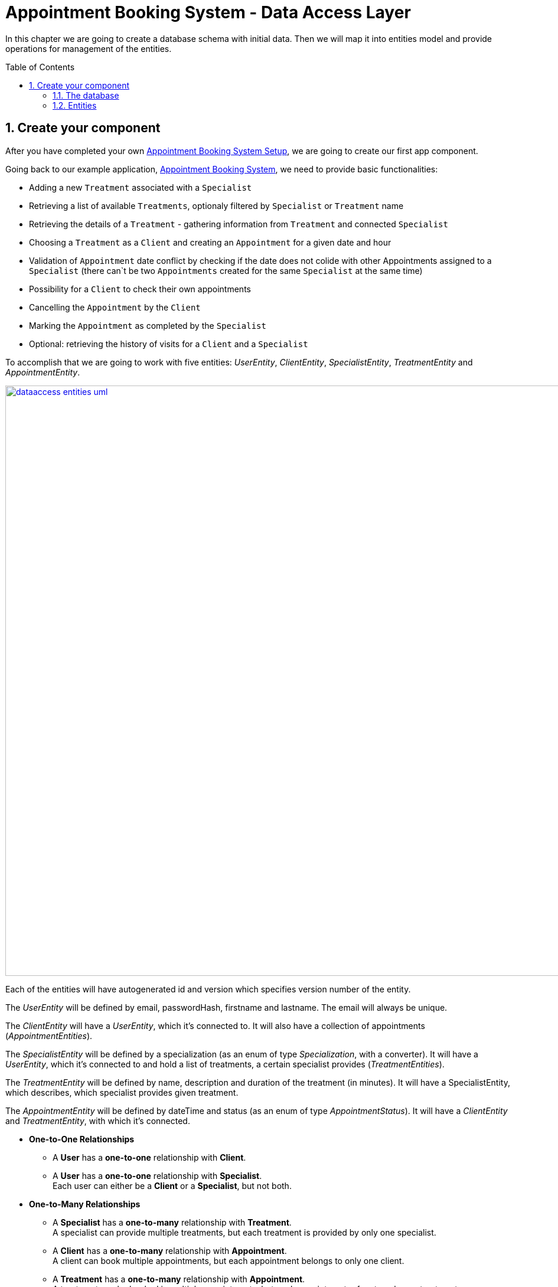 :toc: macro
:sectnums:
:sectnumlevels: 3

= Appointment Booking System - Data Access Layer

In this chapter we are going to create a database schema with initial data.
Then we will map it into entities model and provide operations for management of the entities.

toc::[]

== Create your component

After you have completed your own link:appointment-booking-service-setup.asciidoc[Appointment Booking System Setup], we are going to create our first app component.

Going back to our example application, link:appointment-booking-system-specification.asciidoc[Appointment Booking System], we need to provide basic functionalities:

- Adding a new `Treatment` associated with a `Specialist`
- Retrieving a list of available `Treatments`, optionaly filtered by `Specialist` or `Treatment` name
- Retrieving the details of a `Treatment` - gathering information from `Treatment` and connected `Specialist`
- Choosing a `Treatment` as a `Client` and creating an `Appointment` for a given date and hour
- Validation of `Appointment` date conflict by checking if the date does not colide with other Appointments assigned to a `Specialist` (there can`t be two `Appointments` created for the same `Specialist` at the same time)
- Possibility for a `Client` to check their own appointments
- Cancelling the `Appointment` by the `Client`
- Marking the `Appointment` as completed by the `Specialist`
- Optional: retrieving the history of visits for a `Client` and a `Specialist`

To accomplish that we are going to work with five entities: _UserEntity_, _ClientEntity_, _SpecialistEntity_, _TreatmentEntity_ and _AppointmentEntity_.

image::images/dataaccess/dataaccess_entities_uml.png[width="1000", link="images/dataaccess/dataaccess_entities_uml.png"]

Each of the entities will have autogenerated id and version which specifies version number of the entity.

The _UserEntity_ will be defined by email, passwordHash, firstname and lastname. The email will always be unique.

The _ClientEntity_ will have a _UserEntity_, which it's connected to. It will also have a collection of appointments (_AppointmentEntities_).

The _SpecialistEntity_ will be defined by a specialization (as an enum of type _Specialization_, with a converter). It will have a _UserEntity_, which it's connected to and hold a list of treatments, a certain specialist provides (_TreatmentEntities_).

The _TreatmentEntity_ will be defined by name, description and duration of the treatment (in minutes). It will have a SpecialistEntity, which describes, which specialist provides given treatment.

The _AppointmentEntity_ will be defined by dateTime and status (as an enum of type _AppointmentStatus_). It will have a _ClientEntity_ and _TreatmentEntity_, with which it's connected.

* *One-to-One Relationships*
** A *User* has a *one-to-one* relationship with *Client*.
** A *User* has a *one-to-one* relationship with *Specialist*. +
Each user can either be a *Client* or a *Specialist*, but not both.

* *One-to-Many Relationships*
** A *Specialist* has a *one-to-many* relationship with *Treatment*. +
A specialist can provide multiple treatments, but each treatment is provided by only one specialist.
** A *Client* has a *one-to-many* relationship with *Appointment*. +
A client can book multiple appointments, but each appointment belongs to only one client.
** A *Treatment* has a *one-to-many* relationship with *Appointment*. +
A treatment can be booked in multiple appointments, but each appointment refers to only one treatment.

* *Many-to-One Relationships*
** An *Appointment* has a *many-to-one* relationship with *Client*. +
Multiple appointments can belong to the same client.
** An *Appointment* has a *many-to-one* relationship with *Treatment*. +
Multiple appointments can be scheduled for the same treatment.
    
Only relationships Client - Appointment, and Specialist - Treatment are bidirectional.

=== The database

For the sake of the training we will be working with H2 database engine to create our database schema.
We will be using flyway to migrate our database scheme.

You can check that your schema is valid running AppointmentBookingAppApplication.java which recreates schema after each run. Created schema can be found in the H2 console.

image::images/dataaccess/dataaccess_database_uml.png[width="500", link="images/dataaccess/dataaccess_database_uml.png"]

Lets start with the database schema. Create a new sql file _V0001__Create_schema.sql_ in appointment-booking-app/src/main/resources/db/migration/1.0/ folder.

==== _USER_TABLE_ table

We will add our first table USER_TABLE in /appointment-booking-app/src/main/resources/db/migration/1.0/V0001__Create_schema.sql. In the case of AppointmentBookingService, the Users will provide: id, version, email etc. Additionally, emails need to be unique among all users. So we need to represent that data in our table:

[source,sql]
----
CREATE TABLE USER_TABLE (
ID NUMBER(19,0) NOT NULL AUTO_INCREMENT,
VERSION INTEGER NOT NULL,
EMAIL VARCHAR(128),
PASSWORD_HASH VARCHAR(128),
FIRST_NAME VARCHAR(128),
LAST_NAME VARCHAR(128),
PRIMARY KEY (ID),
CONSTRAINT UNIQUE_USER_EMAIL UNIQUE (EMAIL)
);
----
 
- ID: the id for each item, automatically incremented using sequence HIBERNATE_SEQUENCE.
- VERSION: used internally by JPA to take care of the optimistic locking for us.
- EMAIL: Email address of the user. Unique.
- PASSWORD_HASH: a secure way to store passwords in the database (further described in the Security Part of the exercises).
- FIRST_NAME: User's first name
- LAST_NAME: User's last name
 
We will also set the constraints:

- primary key for id to take care of it's uniqueness.
- UNIQUE_USER_EMAIL unique constraing for email column.

Notice, how we are using *USER_TABLE* instead of just *USER* as a name. USER is a reserved word, and we can't create a table with that name.

==== _CLIENT_ table

We will now add the CLIENT table in `/appointment-booking-app/src/main/resources/db/migration/1.0/V0001__Create_schema.sql`.  
Each Client is associated with a User, meaning there is a **one-to-one relationship** between the CLIENT and USER_TABLE. We add the *ON DELETE CASCADE* clause, because Client can't exist without a User - and if the User is deleted, the Client should be removed as well.  

[source,sql]
----
CREATE TABLE CLIENT (
ID NUMBER(19,0) NOT NULL AUTO_INCREMENT,
VERSION INTEGER NOT NULL,
USER_ID NUMBER(19,0) NOT NULL,
PRIMARY KEY (ID),
FOREIGN KEY (USER_ID) REFERENCES USER_TABLE(ID) ON DELETE CASCADE
);
----

- ID: the unique identifier for each client, automatically incremented.
- VERSION: used internally by JPA to handle optimistic locking.
- USER_ID: a reference to the associated user in the USER_TABLE.

We will also set the constraints:

- primary key for ID to ensure uniqueness.
- foreign key constraint linking USER_ID to the USER_TABLE.

Since a User can either be a Client or a Specialist (but not both), this table ensures proper role separation in the system.

==== _SPECIALIST_ table

Now lets add the SPECIALIST table.
Each Specialist is associated with a User, meaning there is a **one-to-one relationship** between the SPECIALIST and USER_TABLE.  
Additionally, a Specialist has a specialization field to describe their expertise.

The table should contain following columns:

- ID: the unique identifier for each specialist, automatically incremented.
- VERSION: used internally by JPA for optimistic locking.
- SPECIALIZATION: the field of expertise for the specialist (e.g. "Dentist", "Orthopaedist").
- USER_ID: a reference to the associated user in the USER_TABLE.

We will also set the constraints:

- primary key for ID to ensure uniqueness.
- foreign key constraint linking USER_ID to the USER_TABLE. Remember about *ON DELETE CASCADE* clause.

==== _TREATMENT_ table

Now lets add the TREATMENT table.
Each Treatment is provided by a Specialist, meaning there is a **many-to-one relationship** between the TREATMENT and SPECIALIST.

[source,sql]
----
CREATE TABLE TREATMENT (
(...)
SPECIALIST_ID NUMBER(19,0),
(...)
FOREIGN KEY (SPECIALIST_ID) REFERENCES SPECIALIST(ID) ON DELETE CASCADE
);
----

In this case, we also assume, that a treatment should be removed, if the specialist is removed.

The table should contain following columns:

- ID: the unique identifier for each treatment, automatically incremented.
- VERSION: used internally by JPA for optimistic locking.
- NAME: the name of the treatment (e.g., "Relaxing Massage").
- DESCRIPTION: a detailed description of the treatment.
- DURATION_MINUTES: the estimated duration of the treatment in minutes.
- SPECIALIST_ID: a reference to the Specialist providing the treatment.

We will also set the constraints:

- primary key for ID to ensure uniqueness.
- foreign key constraint linking SPECIALIST_ID to the SPECIALIST table.

==== _APPOINTMENT_ table

Finishing off, lets add the APPOINTMENT table.
Each Appointment is booked by a Client and is associated with a specific Treatment.  
This means there are **many-to-one relationships** between APPOINTMENT and both CLIENT and TREATMENT, which means two foreign keys for the APPOINTMENT table.

The table should contain following columns:

* ID: the unique identifier for each appointment, automatically incremented.
* VERSION: used internally by JPA for optimistic locking.
* DATE_TIME: the scheduled date and time for the appointment.
* STATUS: the current status of the appointment (default value: `SCHEDULED`), which can be:
** `SCHEDULED`: Appointment is booked but not yet completed.
** `CANCELLED`: Appointment has been canceled.
** `COMPLETED`: Appointment has been completed successfully. 
* CLIENT_ID: a reference to the Client who booked the appointment.
* TREATMENT_ID: a reference to the Treatment associated with the appointment.

We will also set the constraints:

- primary key for ID to ensure uniqueness.
- foreign key constraint linking CLIENT_ID to the CLIENT table - with *ON DELETE CASCADE* clause
- foreign key constraint linking TREATMENT_ID to the TREATMENT table - with *ON DELETE CASCADE* clause

A Client can book multiple Appointments, and a Treatment can have multiple Appointments, but each Appointment is linked to a single Client and a single Treatment.

==== Mockdata
Finally we can provide a certain amount of mock data to start our app. Add a new sql script /appointment-booking-app/src/main/resources/db/migration/1.0/V0002__Create_mockdata.sql adding sample data:

[%nowrap,sql]
----
-- USERS - Clients
INSERT INTO USER_TABLE(ID, VERSION, FIRST_NAME, LAST_NAME, PASSWORD_HASH, EMAIL) VALUES (-1, 0, 'Stefan', 'Kowalski', 'passwordHash1', 'stefan.kowalski@gmail.com');
INSERT INTO USER_TABLE(ID, VERSION, FIRST_NAME, LAST_NAME, PASSWORD_HASH, EMAIL) VALUES (-2, 0, 'Anna', 'Nowak', 'passwordHash2', 'annan@yahoo.com');
INSERT INTO USER_TABLE(ID, VERSION, FIRST_NAME, LAST_NAME, PASSWORD_HASH, EMAIL) VALUES (-3, 0, 'Luiza', 'Poniatowska', 'passwordHash3', 'poniatowskaluiza@o2.pl');
INSERT INTO USER_TABLE(ID, VERSION, FIRST_NAME, LAST_NAME, PASSWORD_HASH, EMAIL) VALUES (-4, 0, 'Grzegorz', 'Maniewicz', 'passwordHash4', 'g.maniewicz@gmail.com');

-- USERS - Specialists
INSERT INTO USER_TABLE(ID, VERSION, FIRST_NAME, LAST_NAME, PASSWORD_HASH, EMAIL) VALUES (-5, 0, 'Dobromir', 'Zegula', 'passwordHash5', 'zegula.d@gmail.com');
INSERT INTO USER_TABLE(ID, VERSION, FIRST_NAME, LAST_NAME, PASSWORD_HASH, EMAIL) VALUES (-6, 0, 'Monika', 'Siewiczowa', 'passwordHash6', 'monika.s@yahoo.com');
INSERT INTO USER_TABLE(ID, VERSION, FIRST_NAME, LAST_NAME, PASSWORD_HASH, EMAIL) VALUES (-7, 0, 'Andrzej', 'Piaseczny', 'passwordHash7', 'a.j.piaseczny@o2.pl');
INSERT INTO USER_TABLE(ID, VERSION, FIRST_NAME, LAST_NAME, PASSWORD_HASH, EMAIL) VALUES (-8, 0, 'Patrycja', 'Milewska', 'passwordHash8', 'milewskap@gmail.com');

-- CLIENTS
INSERT INTO CLIENT(ID, VERSION, USER_ID) VALUES (-1, 0, -1);
INSERT INTO CLIENT(ID, VERSION, USER_ID) VALUES (-2, 0, -2);
INSERT INTO CLIENT(ID, VERSION, USER_ID) VALUES (-3, 0, -3);
INSERT INTO CLIENT(ID, VERSION, USER_ID) VALUES (-4, 0, -4);

-- SPECIALISTS
INSERT INTO SPECIALIST(ID, VERSION, USER_ID, SPECIALIZATION) VALUES (-1, 0, -5, 'Dentist');
INSERT INTO SPECIALIST(ID, VERSION, USER_ID, SPECIALIZATION) VALUES (-2, 0, -6, 'Cardiologist');
INSERT INTO SPECIALIST(ID, VERSION, USER_ID, SPECIALIZATION) VALUES (-3, 0, -7, 'Pediatrician');
INSERT INTO SPECIALIST(ID, VERSION, USER_ID, SPECIALIZATION) VALUES (-4, 0, -8, 'Orthopaedist');

-- TREATMENTS
INSERT INTO TREATMENT(ID, VERSION, NAME, DESCRIPTION, DURATION_MINUTES, SPECIALIST_ID) VALUES (-1, 0, 'Konsultacja dentystyczna', 'Konsultacja dentystyczna z diagnostyką i planem leczenia', 30, -1);
INSERT INTO TREATMENT(ID, VERSION, NAME, DESCRIPTION, DURATION_MINUTES, SPECIALIST_ID) VALUES (-2, 0, 'Leczenie kanałowe', 'Leczenie kanałowe pojedynczego zęba ze znieczuleniem', 120, -1);
INSERT INTO TREATMENT(ID, VERSION, NAME, DESCRIPTION, DURATION_MINUTES, SPECIALIST_ID) VALUES (-3, 0, 'Konsultacja kardiologiczna', 'Konsultacja kardiologiczna z wstępną diagnostyką', 30, -2);
INSERT INTO TREATMENT(ID, VERSION, NAME, DESCRIPTION, DURATION_MINUTES, SPECIALIST_ID) VALUES (-4, 0, 'USG serca', 'USG serca z diagnostyką', 45, -2);
INSERT INTO TREATMENT(ID, VERSION, NAME, DESCRIPTION, DURATION_MINUTES, SPECIALIST_ID) VALUES (-5, 0, 'Konsultacja pediatryczna', 'Konsultacja pediatryczna w przypadku choroby', 20, -3);
INSERT INTO TREATMENT(ID, VERSION, NAME, DESCRIPTION, DURATION_MINUTES, SPECIALIST_ID) VALUES (-6, 0, 'Bilans 2-latka', 'Bilans dwulatka z przygotowaniem dokumentacji', 40, -3);
INSERT INTO TREATMENT(ID, VERSION, NAME, DESCRIPTION, DURATION_MINUTES, SPECIALIST_ID) VALUES (-7, 0, 'Wymaz z nosogardła', 'Wymaz pobierany z części nosowej gardła w celu diagnostycznym', 10, -3);
INSERT INTO TREATMENT(ID, VERSION, NAME, DESCRIPTION, DURATION_MINUTES, SPECIALIST_ID) VALUES (-8, 0, 'Bilans 5-latka', 'Bilans pięciolatka z przygotowaniem dokumentacji', 40, -3);
INSERT INTO TREATMENT(ID, VERSION, NAME, DESCRIPTION, DURATION_MINUTES, SPECIALIST_ID) VALUES (-9, 0, 'Płukanie żołądka', 'Interwencyjne płukanie żołądka', 30, -3);
INSERT INTO TREATMENT(ID, VERSION, NAME, DESCRIPTION, DURATION_MINUTES, SPECIALIST_ID) VALUES (-10, 0, 'Konsultacja ortopedyczna', 'Konsultacja ortopedyczna z diagnostyką', 30, -4);
INSERT INTO TREATMENT(ID, VERSION, NAME, DESCRIPTION, DURATION_MINUTES, SPECIALIST_ID) VALUES (-11, 0, 'Usunięcie haluksów', 'Operacja usunięcia haluksów z korekcję torebki stawowej i ścięgien', 75, -4);
INSERT INTO TREATMENT(ID, VERSION, NAME, DESCRIPTION, DURATION_MINUTES, SPECIALIST_ID) VALUES (-12, 0, 'Rekonstrukcja więzadła ACL', 'Rekonstrukcją więzadła krzyżowego przedniego (ACL) z zastąpieniem uszkodzonego więzadła nowym więzadłem ze ścięgien pacjenta.', 180, -4);
----

You can provide your own data or use the script above.

Run application and check that the data you provided is inserted into the database.

=== Entities
==== Lombok Setup 
If you don't have the lombok dependency yet, add it to the pom.xml:
[source, xml]
----
<dependency>
	<groupId>org.projectlombok</groupId>
	<artifactId>lombok</artifactId>
	<optional>true</optional>
</dependency>
----

You might have to install lombok separately in your IDE for the lombok annotations to work.

==== Creating the package structure

TODO WITH SCREENSHOTS, after code review

==== UserEntity

Create a new class _UserEntity_.

Mark the class with `@Entity` and `@Table` annotations, specifying the table name.  
Additionally, mark the class with @Getters and @Setters annotations from lombok - this will allow a getter and setter generation "in the background", without adding them in the class.

Define private attributes based on the schema (_id, version, email, passwordHash, firstname, lastname_).  
Mark the _id_ attribute with `@Id` and `@GeneratedValue(strategy = GenerationType.IDENTITY)`, which defines the generation strategy.  
Mark the _version_ attribute with `@Version` to handle optimistic locking automatically.  

To ensure correct mapping to the database, add the `@Column` annotation with a specified name where needed (where the name in the database is not 1:1 with the name in java).

[source,java]
----
@Entity
@Table(name = "USER_TABLE")
@Getter
@Setter
public class UserEntity {
    @Id
    @GeneratedValue(strategy = GenerationType.IDENTITY)
    private Long id;

    @Version
    private Integer version;

    @Column(name = "PASSWORD_HASH")
    private String passwordHash;
    
(...)
}

----

==== ClientEntity

Next to the UserEntity create ClientEntity. Mark the class with proper annotations. Prepare attributes as shown in the schema. For Id and Version use the same annotations, as in UserEntity.
 
Now, lets implement the **uni-directional @OneToOne relationship** between the person and the task list. 
ClientEntity will be the owner of the relationship. Add a private attribute of type UserEntity in ClientEntity. Mark it with @OneToOne annotation and specify, that the relationship is not optional. Specify the cascade operations. 
Additionally, you can add a @JoinColumn annotation, which will precisely describe what is the name of the Foreign Key column in the database in the CLIENT table, and which column it references in USER_TABLE table.

[source,java]
----
    @OneToOne(optional = false, cascade = { CascadeType.PERSIST, CascadeType.MERGE, CascadeType.REMOVE })
    @JoinColumn(name = "USER_ID", referencedColumnName = "ID")
    private UserEntity user;
----

We will add the **bi-directional @ManyToOne relationship** to AppointmentEntity later on.

==== SpecialistEntity

Next to the previous entities create _SpecialistEntity_. Mark the class with proper annotations.  
Prepare attributes as shown in the schema. For _id_ and _version_, use the same annotations as in _UserEntity_.

For specialization attribute, *create an Enum* _Specialization_ in _/common/datatype_ package:

[source,java]
----
public enum Specialization {
	
	DENTIST("Dentist"), 
	CARDIOLOGIST("Cardiologist"), 
	PEDIATRICIAN("Pediatrician"), 
	UROLOGIST("Urologist"), 
	NEUROLOGIST("Neurologist"), 
	ORTHOPAEDIST("Orthopaedist");
	
	private String name;

	private Specialization(String name) {
		this.name = name;
	}

	public String getName() {
		return this.name;
	}
	
	public static Specialization getByName(String name) {

		for (Specialization s : Specialization.values()) {
			if (s.getName().equals(name)) {
				return s;
			}
		}
		return null;
	}
	
}
----

The _getByName_ method will be needed for our converter. 

But before that, let’s implement the **uni-directional @OneToOne relationship** between _SpecialistEntity_ and _UserEntity_.  
_SpecialistEntity_ will be the owner of the relationship.  
Add a private attribute of type _UserEntity_ in _SpecialistEntity_. Mark it with `@OneToOne` annotation.  
Additionally, you can use `@JoinColumn` to specify the foreign key column in the _SPECIALIST_ table and its reference in _USER_TABLE_.

To ensure correct mapping to the database, add the `@Column` annotation with a specified name where needed.

We will add the **bi-directional @OneToMany relationship** to _TreatmentEntity_ later on.

===== Converting the specialization attribute

Now, let’s implement an **Attribute Converter** for the `Specialization` enum.  

In JPA, an `@Converter` allows us to customize how an enum is stored in the database.  
By default, JPA can store enums as **ordinal values** (integers) or **names** (string representations of enum constants).  
However, in our case, we want to store the **custom name field** of the `Specialization` enum instead of its default `name()`.  

To achieve this, we will:  
- Create a new class `SpecializationConverter` in package _/common/converter_ 
- Implement `AttributeConverter<Specialization, String>`  
- Override the `convertToDatabaseColumn(Specialization specialization)` method to return `specialization.getName()`  
- Override the `convertToEntityAttribute(String dbData)` method to use `Specialization.getByName(dbData)`  
- Mark the class with `@Converter`

====== a. Implementation

[source,java]
----
import jakarta.persistence.AttributeConverter;
import jakarta.persistence.Converter;

@Converter
public class SpecializationConverter implements AttributeConverter<Specialization, String> {

    @Override
	public String convertToDatabaseColumn(Specialization specialization) {
		
		return specialization != null ? specialization.getName() : null;
		
	}

    @Override
    public Specialization convertToEntityAttribute(String dbData) {
        if (dbData == null) {
            return null;
        }
        return Specialization.getByName(dbData);
    }
}
----

====== b. Usage in SpecialistEntity

To ensure the conversion is applied, annotate the `specialization` field in _SpecialistEntity_ with `@Convert(converter = SpecializationConverter.class)`.  

[source,java]
----
@Convert(converter = SpecializationConverter.class)
private Specialization specialization;
----

We could also mark the Converter as `@Converter(autoApply = true)`, so that JPA automatically applies it to all entity fields of type `Specialization`.
If we do so, we **don’t need to explicitly annotate each occurrence of Specialization**, as JPA will apply the converter automatically.  

Important to note - annotation @Enumerated and @Convert can not coexist! You have to either use one or another.

==== TreatmentEntity

Next to other entities create _TreatmentEntity_. Mark the class with proper annotations.  
Prepare attributes as shown in the schema. Use the same annotations for _id_ and _version_ as in _UserEntity_.

Now, let’s implement the **bi-directional @ManyToOne relationship** between _TreatmentEntity_ and _SpecialistEntity_.  
_TreatmentEntity_ will be the owning side and will hold information about the specialist providing the treatment.  
Add a private attribute of type _SpecialistEntity_ in _TreatmentEntity_. Mark it with `@ManyToOne`.  
Additionally, you can use `@JoinColumn` to specify the foreign key column (but it's not necessary).

[source,java]
----
    @ManyToOne
    @JoinColumn(name = "SPECIALIST_ID", referencedColumnName = "ID")
    private SpecialistEntity specialist;
}
----

Even though _TreatmentEntity_ is the owner, we also want _SpecialistEntity_ to hold information about the treatments provided by a specialist.  

Edit _SpecialistEntity_ and add an additional private attribute of type `List<TreatmentEntity>`.  
Mark the attribute with `@OneToMany`, defining which attribute this relationship is mapped by, and the cascade types.

[source,java]
----
@OneToMany(mappedBy = "specialist", cascade = { CascadeType.PERSIST, CascadeType.MERGE, CascadeType.REMOVE })
private List<TreatmentEntity> treatments;
----

==== AppointmentEntity

Next to the previous entities create _AppointmentEntity_. Mark the class with proper annotations.  
Prepare attributes as shown in the schema. Use the same annotations for _id_ and _version_ as in _UserEntity_.

For _status_ attribute, create a simple enum AppointmentStatus next to the _Specialization_ enum:

[source,java]
----
public enum AppointmentStatus {
SCHEDULED, CANCELLED, COMPLETED;
}
----

Don't forget the @Enumerated annotation here, with EnumType.STRING.

Now, let’s implement **bi-directional @ManyToOne relationship** between _AppointmentEntity_ and _ClientEntity_.  
_AppointmentEntity_ is the owning side and will store a reference to the client booking the appointment.

Add a private attribute of type _ClientEntity_ in _AppointmentEntity_.  
Mark it with `@ManyToOne` annotation and specify the foreign key column with `@JoinColumn`.

Even though _AppointmentEntity_ is the owner, we also want _ClientEntity_ to hold a reference to the appointments booked by a client.  

Edit _ClientEntity_ and add a private attribute of type `List<AppointmentEntity>`.  
Mark it with `@OneToMany`, specifying the mapped attribute and cascade types. Add orphanRemoval=true, so that the Appointment will be removed, then the connection between Client and Appointment is broken.

[source,java]
----
@OneToMany(mappedBy = "client", cascade = { CascadeType.PERSIST, CascadeType.MERGE, CascadeType.REMOVE }, orphanRemoval=true)
private List<AppointmentEntity> appointments;
----

Additionally, let’s implement the **uni-directional @ManyToOne relationship** between AppointmentEntity and TreatmentEntity.
AppointmentEntity will store a reference to the treatment that the appointment is associated with, but TreatmentEntity will not store any reference to AppointmentEntity.
This means we only define the relationship in AppointmentEntity, making it a one-way connection.

Add a private attribute of type TreatmentEntity in AppointmentEntity.
Mark it with @ManyToOne annotation.

You are ready to go!

TODO Repositories
